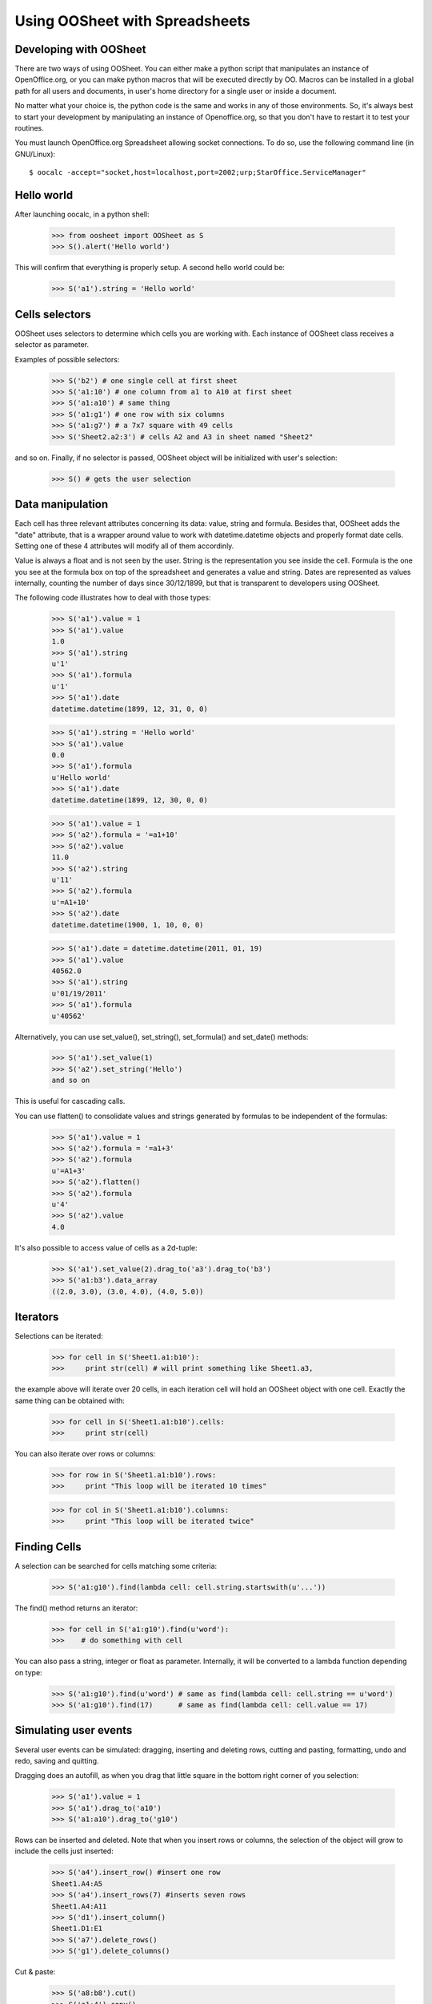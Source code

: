 
.. _using-oosheet:

===============================
Using OOSheet with Spreadsheets
===============================

Developing with OOSheet
=======================

There are two ways of using OOSheet. You can either make a python script that manipulates an instance of OpenOffice.org, or you can make python macros that will be executed directly by OO. Macros can be installed in a global path for all users and documents, in user's home directory for a single user or inside a document.

No matter what your choice is, the python code is the same and works in any of those environments. So, it's always best to start your development by manipulating an instance of Openoffice.org, so that you don't have to restart it to test your routines.

You must launch OpenOffice.org Spreadsheet allowing socket connections. To do so, use the following command line (in GNU/Linux)::

    $ oocalc -accept="socket,host=localhost,port=2002;urp;StarOffice.ServiceManager"

Hello world
===========

After launching oocalc, in a python shell:

    >>> from oosheet import OOSheet as S
    >>> S().alert('Hello world')

This will confirm that everything is properly setup. A second hello world could be:

    >>> S('a1').string = 'Hello world'


Cells selectors
===============

OOSheet uses selectors to determine which cells you are working with. Each instance of OOSheet class receives a selector as parameter. 

Examples of possible selectors:

    >>> S('b2') # one single cell at first sheet
    >>> S('a1:10') # one column from a1 to A10 at first sheet
    >>> S('a1:a10') # same thing
    >>> S('a1:g1') # one row with six columns
    >>> S('a1:g7') # a 7x7 square with 49 cells
    >>> S('Sheet2.a2:3') # cells A2 and A3 in sheet named "Sheet2"

and so on. Finally, if no selector is passed, OOSheet object will be initialized with user's selection:

    >>> S() # gets the user selection

Data manipulation
=================

Each cell has three relevant attributes concerning its data: value, string and formula. Besides that, OOSheet adds the "date" attribute, that is a wrapper around value to work with datetime.datetime objects and properly format date cells. Setting one of these 4 attributes will modify all of them accordinly.

Value is always a float and is not seen by the user. String is the representation you see inside the cell. Formula is the one you see at the formula box on top of the spreadsheet and generates a value and string. Dates are represented as values internally, counting the number of days since 30/12/1899, but that is transparent to developers using OOSheet.

The following code illustrates how to deal with those types:

    >>> S('a1').value = 1
    >>> S('a1').value
    1.0
    >>> S('a1').string
    u'1'
    >>> S('a1').formula
    u'1'
    >>> S('a1').date
    datetime.datetime(1899, 12, 31, 0, 0)

    >>> S('a1').string = 'Hello world'
    >>> S('a1').value
    0.0
    >>> S('a1').formula
    u'Hello world'
    >>> S('a1').date
    datetime.datetime(1899, 12, 30, 0, 0)

    >>> S('a1').value = 1
    >>> S('a2').formula = '=a1+10'
    >>> S('a2').value
    11.0
    >>> S('a2').string
    u'11'
    >>> S('a2').formula
    u'=A1+10'
    >>> S('a2').date
    datetime.datetime(1900, 1, 10, 0, 0)

    >>> S('a1').date = datetime.datetime(2011, 01, 19)
    >>> S('a1').value
    40562.0
    >>> S('a1').string
    u'01/19/2011'
    >>> S('a1').formula
    u'40562'

Alternatively, you can use set_value(), set_string(), set_formula() and set_date() methods:

    >>> S('a1').set_value(1)
    >>> S('a2').set_string('Hello')
    and so on

This is useful for cascading calls.

You can use flatten() to consolidate values and strings generated by formulas to be independent of the formulas:

    >>> S('a1').value = 1
    >>> S('a2').formula = '=a1+3'
    >>> S('a2').formula
    u'=A1+3'
    >>> S('a2').flatten()
    >>> S('a2').formula
    u'4'
    >>> S('a2').value
    4.0

It's also possible to access value of cells as a 2d-tuple:

    >>> S('a1').set_value(2).drag_to('a3').drag_to('b3')
    >>> S('a1:b3').data_array
    ((2.0, 3.0), (3.0, 4.0), (4.0, 5.0))

Iterators
=========

Selections can be iterated:

    >>> for cell in S('Sheet1.a1:b10'):
    >>>     print str(cell) # will print something like Sheet1.a3, 

the example above will iterate over 20 cells, in each iteration cell will hold an OOSheet object
with one cell. Exactly the same thing can be obtained with:

    >>> for cell in S('Sheet1.a1:b10').cells:
    >>>     print str(cell)

You can also iterate over rows or columns:

    >>> for row in S('Sheet1.a1:b10').rows:
    >>>     print "This loop will be iterated 10 times"

    >>> for col in S('Sheet1.a1:b10').columns:
    >>>     print "This loop will be iterated twice"


Finding Cells
=============

A selection can be searched for cells matching some criteria:

    >>> S('a1:g10').find(lambda cell: cell.string.startswith(u'...'))

The find() method returns an iterator:

    >>> for cell in S('a1:g10').find(u'word'):
    >>>    # do something with cell

You can also pass a string, integer or float as parameter. Internally, it will be converted to a lambda
function depending on type:

    >>> S('a1:g10').find(u'word') # same as find(lambda cell: cell.string == u'word')
    >>> S('a1:g10').find(17)      # same as find(lambda cell: cell.value == 17)

Simulating user events
======================

Several user events can be simulated: dragging, inserting and deleting rows, cutting and pasting, formatting, undo and redo, saving and quitting.

Dragging does an autofill, as when you drag that little square in the bottom right corner of you selection:

    >>> S('a1').value = 1
    >>> S('a1').drag_to('a10')
    >>> S('a1:a10').drag_to('g10')

Rows can be inserted and deleted. Note that when you insert rows or columns, the selection of the object will grow to include the cells just inserted:

    >>> S('a4').insert_row() #insert one row
    Sheet1.A4:A5
    >>> S('a4').insert_rows(7) #inserts seven rows
    Sheet1.A4:A11
    >>> S('d1').insert_column()
    Sheet1.D1:E1
    >>> S('a7').delete_rows()
    >>> S('g1').delete_columns()

Cut & paste:

    >>> S('a8:b8').cut()
    >>> S('a1:4').copy()
    >>> S('j5').paste()

The format of a cell can be used to format another cell. Internally, this is done with a "paste special" that copies data from other cell and pastes the format on the current selection:

    >>> S('j4').format_as('a2')
    (you won't see anything, unless you have previously formatted a2 manually. Try setting its background first)

Undo, redo, save_as and quit:

    >>> S().undo()
    >>> S().redo()
    >>> S().save_as('/tmp/oosheet_sandbox.ods')
    >>> S().quit() # this will close OpenOffice.org

Any OpenOffice.org event can be generated, not only the ones above. See :ref:`recording-macros` for instructions on how to discover events.

Cascading calls
===============

Most methods can be cascaded. For example:

    >>> S('a1').set_value(1).drag_to('a10').drag_to('g10')

This is because these methods returns OOSheet objects. Note that the selection is not necessarily preserved, sometimes it is modified. In the above example, set_value() does not change the selection, but drag_to('a10') expands the selection to 'a1:a10', so the whole column is dragged to G10.

The cascading logic is so that the resulting selection should always be as you expect.

Moving, growing and shrinking selections
========================================

Selectors can be moved. For example:

    >>> S('sheet1.a1:a10').shift_right()
    Sheet1.B1:B10

The result is an OOSheet object with selector Sheet1.B1:B10. The shift_* methods are useful for cascading calls:

    >>> S('a1').set_value(1).drag_to('a10').drag_to('g10') #just to setup
    >>> S('c1:c10').insert_column().shift_right(2).copy().shift_left(3).paste()

It's also possible to shift a selector up and down:

    >>> S('a1').shift_down(2)
    Sheet1.A3
    >>> S('a3:c5').shift_up()
    Sheet1.A2:C4

You can also shift the selector until a condition is satisfied. The shift_DIRECTION_until() methods are used for this:

    >>> S('f1').value = 15
    >>> S('a1').shift_right_until(15)
    Sheet1.F1

The above example will only work for single cell selectors. For other selectors, you have to specify where to look for a value:

    >>> S('g5').string = 'total'
    >>> S('a1:10).shift_right_until(row_5 = 'total')
    Sheet1.G1:G10
    >>> S('a1:z1').shift_down_until(column_g = 'total')
    Sheet.A5:Z5
    
(Note that only one parameter is accepted)

For more complex conditions, you can use lambda functions:

    >>> S('g5').string = 'hello world'
    >>> S('a1:10').shift_down_until(column_g_satisfies = lambda s: s.string.endswith('world'))
    Sheet1.G1:G10

The "s" parameter in lambda function will be a 1 cell OOSheet object.

When looking for cells, you must specify a column if you're shifting up or down, and a row if right or left. If you specify a column, the row considered will be the last one if you're going down and the first one if you're going up, and vice-versa. 

Selectors can also be expanded or reduced:

    >>> S('a1:10').grow_right()
    Sheet1.A1:B10
    >>> S('a1:g1').grow_down(2)
    Sheet1.A1:G3
    >>> S('c3:d4').grow_left()
    Sheet1.B3:D4
    >>> S('a1:g10').shrink_down()
    Sheet1.A1:G9
    >>> S('a1:g10').shrink_left()
    Sheet1.B1:G10

There are also grow_DIRECTION_until() and shrink_DIRECTION_until() methods, that works similar to shift_until conditions:

    >>> S('a1').set_value(1).drag_to('a10').drag_to('g10') #setup

    >>> S('a1:b2').grow_right_until(row_2 = 6)
    Sheet1.A1:E2
    >>> S('a1:e2').shrink_right_until(row_1 = 3)
    Sheet1.A1:C2
    >>> S('a1:b2').grow_down_until(column_c_satisfies = lambda s: s.value > 10)
    Sheet1.A1:B9
    >>> S('a1:b9').shrink_down_until(column_c_satisfies = lambda s: s.value < 5)
    Sheet1.A1:B2

(Note that the reverse of grow_up is shrink_up and not shrink_down. Authors are not sure which way would be best, but currently shrink_down will remove lines from bottom resulting in an upward moving sensation.)

Moving selections can also be done by arithmetical operations. You can add or subtract tupples of (column, row) to make a shift:

    >>> S('a1')
    Caixa.A1
    >>> S('a1')
    Sheet1.A1
    >>> S('a1') + (1, 0)
    Sheet1.B1
    >>> S('a1') + (0, 1)
    Sheet1.A2
    >>> S('a1') + (2, 3)
    Sheet1.C4
    >>> S('b5:d7') - (1, 2)
    Sheet1.A3:C5

Subtraction can also be used to calculate the shift between two selections. This may be useful after you do a shift_until:

    >>> S('b5:d7') - S('a1:c3')
    (1, 4)
    >>> total_row = S('a1:c10').shift_down_until(col_b = 'Total: ')
    >>> cols, rows = total_row - S('a1:c10')

Getting the borders
===================

After shift, grow and shrink operations you may need to get the first or last row or column or your selection. This can be done with first_row, last_row, first_column and last_column properties:

    >>> S('a1:g10').first_row
    Sheet1.A1:G1
    >>> S('a1:g10').last_row
    Sheet1.A10:G10
    >>> S('a1:g10').first_column
    Sheet1.A1:A10
    >>> S('a1:g10').last_column
    Sheet1.G1:G10

Cells protection
================

Sheets and cells can be protected and unprotected against editions. When sheet is protected, only unprotected cells can be edited, while if sheet is unprotected, all cells can be modified no matter its protection. Sheet can be protected with a password, so that same password is required to unprotect it. 

To protect and unprotect sheets and cells:

    >>> S('Sheet1.a1').protect_sheet()
    >>> S('Sheet1.a1').unprotect_sheet()
    >>> S('Sheet1.a1').protect_sheet("secretpassword")
    >>> S('Sheet1.a1').unprotect_sheet("secretpassword")
    >>> S('Sheet1.a1').protect()
    >>> S('Sheet1.a1').unprotect()

Breakpoint issue
================

It's worth noticing that *ipdb.set_trace() does not work* when you use OOSheet. This is not an issue from this module, it happens in deeper and darker layers of python-uno. If you see an error like this:

  SystemError: 'pyuno runtime is not initialized, (the pyuno.bootstrap needs to be called before using any uno classes)'

it's probably because you have an ipdb breakpoint. Use *pdb* instead.
